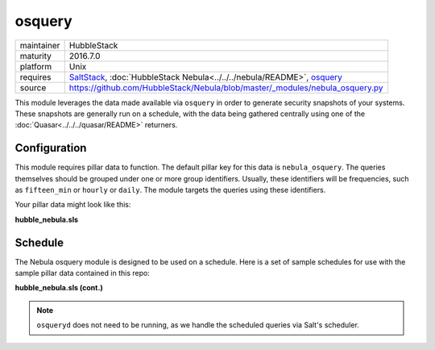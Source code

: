 osquery
-------

==========  ====================
maintainer  HubbleStack
maturity    2016.7.0
platform    Unix
requires    SaltStack_, :doc:`HubbleStack Nebula<../../../nebula/README>`, osquery_
source      https://github.com/HubbleStack/Nebula/blob/master/_modules/nebula_osquery.py
==========  ====================

.. _SaltStack: https://saltstack.com
.. _osquery: https://osquery.io

This module leverages the data made available via ``osquery`` in order to
generate security snapshots of your systems. These snapshots are generally run
on a schedule, with the data being gathered centrally using one of the
:doc:`Quasar<../../../quasar/README>` returners.

Configuration
~~~~~~~~~~~~~

This module requires pillar data to function. The default pillar key for
this data is ``nebula_osquery``.  The queries themselves should be grouped
under one or more group identifiers. Usually, these identifiers will be
frequencies, such as ``fifteen_min`` or ``hourly`` or ``daily``. The module
targets the queries using these identifiers.

Your pillar data might look like this:

**hubble_nebula.sls**

.. code-block:: yaml
   :linenos:


    nebula_osquery:
      fifteen_min:
        - query_name: running_procs
          query: select p.name as process, p.pid as process_id, p.cmdline, p.cwd, p.on_disk, p.resident_size as mem_used, p.parent, g.groupname, u.username as user, p.path, h.md5, h.sha1, h.sha256 from processes as p left join users as u on p.uid=u.uid left join groups as g on p.gid=g.gid left join hash as h on p.path=h.path;
        - query_name: established_outbound
          query: select t.iso_8601 as _time, pos.family, h.*, ltrim(pos.local_address, ':f') as src, pos.local_port as src_port, pos.remote_port as dest_port, ltrim(remote_address, ':f') as dest, name, p.path as file_path, cmdline, pos.protocol, lp.protocol from process_open_sockets as pos join processes as p on p.pid=pos.pid left join time as t LEFT JOIN listening_ports as lp on lp.port=pos.local_port AND lp.protocol=pos.protocol LEFT JOIN hash as h on h.path=p.path where not remote_address='' and not remote_address='::' and not remote_address='0.0.0.0' and not remote_address='127.0.0.1' and port is NULL;
        - query_name: listening_procs
          query:  select t.iso_8601 as _time, h.md5 as md5, p.pid, name, ltrim(address, ':f') as address, port, p.path as file_path, cmdline, root, parent from listening_ports as lp JOIN processes as p on lp.pid=p.pid left JOIN time as t JOIN hash as h on h.path=p.path WHERE not address='127.0.0.1';
        - query_name: suid_binaries
          query: select sb.*, t.iso_8601 as _time from suid_bin as sb join time as t;
      hour:
        - query_name: crontab
          query: select c.*,t.iso_8601 as _time from crontab as c join time as t;
      day:
        - query_name: rpm_packages
          query: select rpm.*, t.iso_8601 from rpm_packages as rpm join time as t;

Schedule
~~~~~~~~

The Nebula osquery module is designed to be used on a schedule. Here is a set
of sample schedules for use with the sample pillar data contained in this repo:

**hubble_nebula.sls (cont.)**

.. code-block:: yaml
   :linenos:


    schedule:
      nebula_fifteen_min:
        function: nebula.queries
        seconds: 900
        args:
          - fifteen_min
      nebula_hour:
        function: nebula.queries
        seconds: 3600
        args:
          - hour
      nebula_day:
        function: nebula.queries
        seconds: 86400
        args:
          - day

.. note:: ``osqueryd`` does not need to be running, as we handle the scheduled queries via Salt's scheduler.

